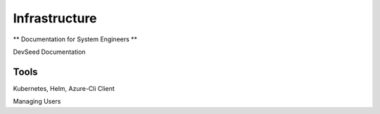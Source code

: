 
Infrastructure
==============

** Documentation for System Engineers **

DevSeed Documentation

Tools
-----

Kubernetes, Helm, Azure-Cli Client

Managing Users



   
